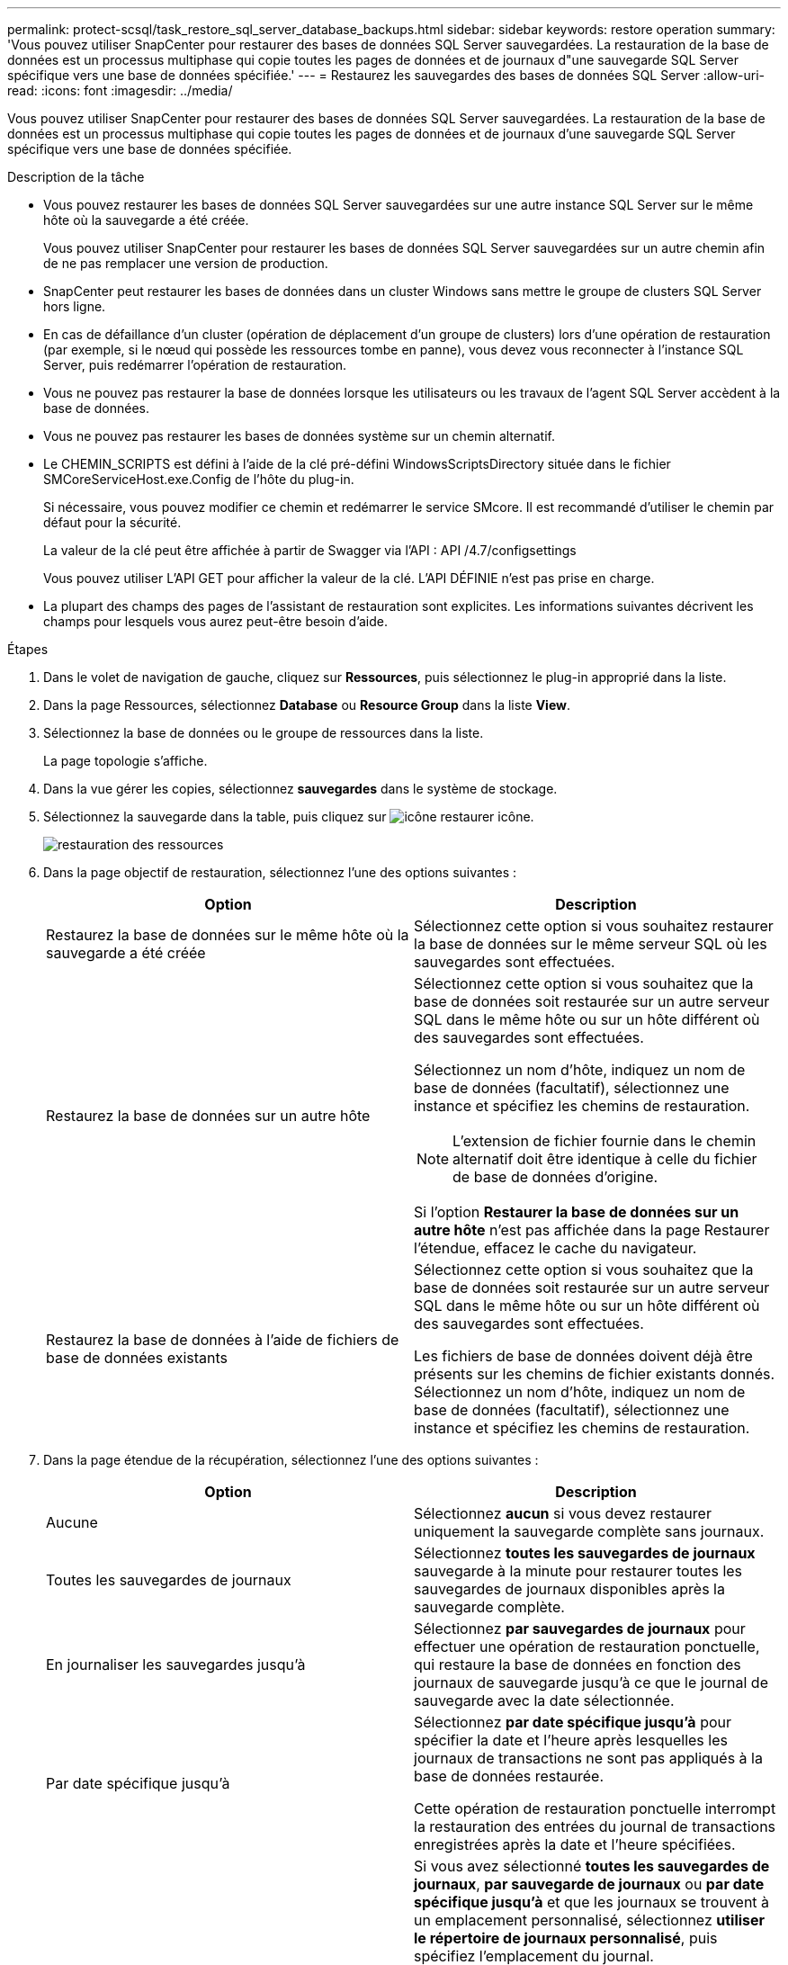 ---
permalink: protect-scsql/task_restore_sql_server_database_backups.html 
sidebar: sidebar 
keywords: restore operation 
summary: 'Vous pouvez utiliser SnapCenter pour restaurer des bases de données SQL Server sauvegardées. La restauration de la base de données est un processus multiphase qui copie toutes les pages de données et de journaux d"une sauvegarde SQL Server spécifique vers une base de données spécifiée.' 
---
= Restaurez les sauvegardes des bases de données SQL Server
:allow-uri-read: 
:icons: font
:imagesdir: ../media/


[role="lead"]
Vous pouvez utiliser SnapCenter pour restaurer des bases de données SQL Server sauvegardées. La restauration de la base de données est un processus multiphase qui copie toutes les pages de données et de journaux d'une sauvegarde SQL Server spécifique vers une base de données spécifiée.

.Description de la tâche
* Vous pouvez restaurer les bases de données SQL Server sauvegardées sur une autre instance SQL Server sur le même hôte où la sauvegarde a été créée.
+
Vous pouvez utiliser SnapCenter pour restaurer les bases de données SQL Server sauvegardées sur un autre chemin afin de ne pas remplacer une version de production.

* SnapCenter peut restaurer les bases de données dans un cluster Windows sans mettre le groupe de clusters SQL Server hors ligne.
* En cas de défaillance d'un cluster (opération de déplacement d'un groupe de clusters) lors d'une opération de restauration (par exemple, si le nœud qui possède les ressources tombe en panne), vous devez vous reconnecter à l'instance SQL Server, puis redémarrer l'opération de restauration.
* Vous ne pouvez pas restaurer la base de données lorsque les utilisateurs ou les travaux de l'agent SQL Server accèdent à la base de données.
* Vous ne pouvez pas restaurer les bases de données système sur un chemin alternatif.
* Le CHEMIN_SCRIPTS est défini à l'aide de la clé pré-défini WindowsScriptsDirectory située dans le fichier SMCoreServiceHost.exe.Config de l'hôte du plug-in.
+
Si nécessaire, vous pouvez modifier ce chemin et redémarrer le service SMcore. Il est recommandé d'utiliser le chemin par défaut pour la sécurité.

+
La valeur de la clé peut être affichée à partir de Swagger via l'API : API /4.7/configsettings

+
Vous pouvez utiliser L'API GET pour afficher la valeur de la clé. L'API DÉFINIE n'est pas prise en charge.

* La plupart des champs des pages de l'assistant de restauration sont explicites. Les informations suivantes décrivent les champs pour lesquels vous aurez peut-être besoin d'aide.


.Étapes
. Dans le volet de navigation de gauche, cliquez sur *Ressources*, puis sélectionnez le plug-in approprié dans la liste.
. Dans la page Ressources, sélectionnez *Database* ou *Resource Group* dans la liste *View*.
. Sélectionnez la base de données ou le groupe de ressources dans la liste.
+
La page topologie s'affiche.

. Dans la vue gérer les copies, sélectionnez *sauvegardes* dans le système de stockage.
. Sélectionnez la sauvegarde dans la table, puis cliquez sur image:../media/restore_icon.gif["icône restaurer"] icône.
+
image::../media/restoring_resource.gif[restauration des ressources]

. Dans la page objectif de restauration, sélectionnez l'une des options suivantes :
+
|===
| Option | Description 


 a| 
Restaurez la base de données sur le même hôte où la sauvegarde a été créée
 a| 
Sélectionnez cette option si vous souhaitez restaurer la base de données sur le même serveur SQL où les sauvegardes sont effectuées.



 a| 
Restaurez la base de données sur un autre hôte
 a| 
Sélectionnez cette option si vous souhaitez que la base de données soit restaurée sur un autre serveur SQL dans le même hôte ou sur un hôte différent où des sauvegardes sont effectuées.

Sélectionnez un nom d'hôte, indiquez un nom de base de données (facultatif), sélectionnez une instance et spécifiez les chemins de restauration.


NOTE: L'extension de fichier fournie dans le chemin alternatif doit être identique à celle du fichier de base de données d'origine.

Si l'option *Restaurer la base de données sur un autre hôte* n'est pas affichée dans la page Restaurer l'étendue, effacez le cache du navigateur.



 a| 
Restaurez la base de données à l'aide de fichiers de base de données existants
 a| 
Sélectionnez cette option si vous souhaitez que la base de données soit restaurée sur un autre serveur SQL dans le même hôte ou sur un hôte différent où des sauvegardes sont effectuées.

Les fichiers de base de données doivent déjà être présents sur les chemins de fichier existants donnés. Sélectionnez un nom d'hôte, indiquez un nom de base de données (facultatif), sélectionnez une instance et spécifiez les chemins de restauration.

|===
. Dans la page étendue de la récupération, sélectionnez l'une des options suivantes :
+
|===
| Option | Description 


 a| 
Aucune
 a| 
Sélectionnez *aucun* si vous devez restaurer uniquement la sauvegarde complète sans journaux.



 a| 
Toutes les sauvegardes de journaux
 a| 
Sélectionnez *toutes les sauvegardes de journaux* sauvegarde à la minute pour restaurer toutes les sauvegardes de journaux disponibles après la sauvegarde complète.



 a| 
En journaliser les sauvegardes jusqu'à
 a| 
Sélectionnez *par sauvegardes de journaux* pour effectuer une opération de restauration ponctuelle, qui restaure la base de données en fonction des journaux de sauvegarde jusqu'à ce que le journal de sauvegarde avec la date sélectionnée.



 a| 
Par date spécifique jusqu'à
 a| 
Sélectionnez *par date spécifique jusqu'à* pour spécifier la date et l'heure après lesquelles les journaux de transactions ne sont pas appliqués à la base de données restaurée.

Cette opération de restauration ponctuelle interrompt la restauration des entrées du journal de transactions enregistrées après la date et l'heure spécifiées.



 a| 
Utiliser le répertoire de journaux personnalisé
 a| 
Si vous avez sélectionné *toutes les sauvegardes de journaux*, *par sauvegarde de journaux* ou *par date spécifique jusqu'à* et que les journaux se trouvent à un emplacement personnalisé, sélectionnez *utiliser le répertoire de journaux personnalisé*, puis spécifiez l'emplacement du journal.

L'option *utiliser le répertoire de journaux personnalisé* n'est disponible que si vous avez sélectionné *Restaurer la base de données sur un autre hôte* ou *Restaurer la base de données à l'aide des fichiers de base de données existants*. Vous pouvez également utiliser le chemin partagé mais vous assurer que le chemin est accessible par l'utilisateur SQL.


NOTE: Le répertoire des journaux personnalisés n'est pas pris en charge pour la base de données des groupes de disponibilité.

|===
. Dans la page pré-opération, effectuez les opérations suivantes :
+
.. Dans la page Options de pré-restauration, sélectionnez l'une des options suivantes :
+
*** Sélectionnez *Ecraser la base de données du même nom pendant la restauration* pour restaurer la base de données du même nom.
*** Sélectionnez *conserver les paramètres de réplication de base de données SQL* pour restaurer la base de données et conserver les paramètres de réplication existants.
*** Sélectionnez *Créer une sauvegarde du journal de transactions avant la restauration* pour créer un journal de transactions avant le début de l'opération de restauration.
*** Sélectionnez *Quitter la restauration si la sauvegarde du journal de transactions avant la restauration échoue* pour abandonner l'opération de restauration si la sauvegarde du journal de transactions échoue.


.. Spécifiez les scripts facultatifs à exécuter avant d'effectuer une tâche de restauration.
+
Vous pouvez par exemple exécuter un script pour mettre à jour les interruptions SNMP, automatiser les alertes, envoyer les journaux, etc.

+

NOTE: Le chemin prescripteurs ou postscripts ne doit pas inclure de disques ou de partages. Le chemin doit être relatif au CHEMIN_SCRIPTS.



. Dans la page Post Ops, effectuez les opérations suivantes :
+
.. Dans la section choisir l'état de la base de données une fois la restauration terminée, sélectionnez l'une des options suivantes :
+
*** Sélectionnez *opérationnel, mais non disponible pour la restauration de journaux de transactions supplémentaires* si vous restaurez maintenant toutes les sauvegardes nécessaires.
+
Il s'agit du comportement par défaut, qui laisse la base de données prête à l'emploi en revenant les transactions non validées. Vous ne pouvez pas restaurer d'autres journaux de transactions tant que vous n'avez pas créé de sauvegarde.

*** Sélectionnez *non opérationnel, mais disponible pour la restauration de journaux transactionnels supplémentaires* pour laisser la base de données non opérationnelle sans reprise des transactions non validées.
+
Des journaux de transactions supplémentaires peuvent être restaurés. Vous ne pouvez pas utiliser la base de données tant qu'elle n'a pas été restaurée.

*** Sélectionnez *mode lecture seule, disponible pour la restauration de journaux transactionnels supplémentaires* pour quitter la base de données en mode lecture seule.
+
Cette option annule les transactions non validées, mais enregistre les actions annulées dans un fichier de secours afin que les effets de récupération puissent être restaurés.

+
Si l'option Annuler le répertoire est activée, davantage de journaux de transactions sont restaurés. Si l'opération de restauration du journal de transactions échoue, les modifications peuvent être annulées. La documentation de SQL Server contient des informations supplémentaires.



.. Spécifiez les scripts facultatifs à exécuter après l'exécution d'une tâche de restauration.
+
Vous pouvez par exemple exécuter un script pour mettre à jour les interruptions SNMP, automatiser les alertes, envoyer les journaux, etc.

+

NOTE: Le chemin prescripteurs ou postscripts ne doit pas inclure de disques ou de partages. Le chemin doit être relatif au CHEMIN_SCRIPTS.



. Dans la page notification, dans la liste déroulante Préférences de *E-mail*, sélectionnez les scénarios dans lesquels vous souhaitez envoyer les e-mails.
+
Vous devez également spécifier les adresses e-mail de l'expéditeur et du destinataire, ainsi que l'objet de l'e-mail.

. Vérifiez le résumé, puis cliquez sur *Terminer*.
. Surveillez le processus de restauration à l'aide de la page *Monitor* > *Jobs*.


.Informations associées
link:task_restore_and_recover_resources_using_powershell_cmdlets_for_sql.html["Restauration et restauration des ressources via les applets de commande PowerShell"]

link:task_restore_a_sql_server_database_from_secondary_storage.html["Restaurer une base de données SQL Server à partir du stockage secondaire"]
